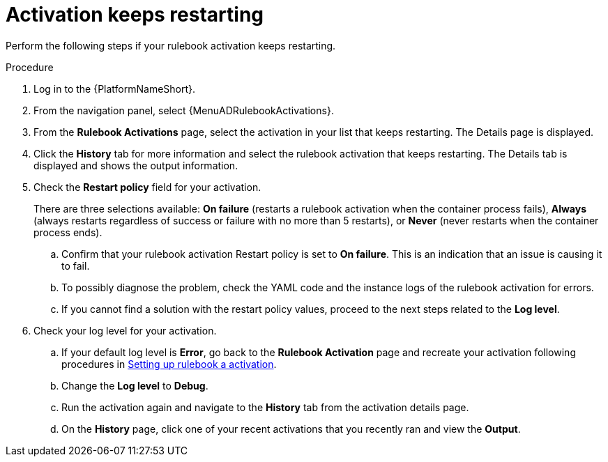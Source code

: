 [id="eda-activation-keeps-restarting"]

= Activation keeps restarting

Perform the following steps if your rulebook activation keeps restarting.

.Procedure
. Log in to the {PlatformNameShort}.
. From the navigation panel, select {MenuADRulebookActivations}.
. From the *Rulebook Activations* page, select the activation in your list that keeps restarting. The Details page is displayed.
. Click the *History* tab for more information and select the rulebook activation that keeps restarting. The Details tab is displayed and shows the output information.
. Check the *Restart policy* field for your activation. 
+
There are three selections available: *On failure* (restarts a rulebook activation when the container process fails), *Always* (always restarts regardless of success or failure with no more than 5 restarts), or *Never* (never restarts when the container process ends).
+
.. Confirm that your rulebook activation Restart policy is set to *On failure*. This is an indication that an issue is causing it to fail.
.. To possibly diagnose the problem, check the YAML code and the instance logs of the rulebook activation for errors.
.. If you cannot find a solution with the restart policy values, proceed to the next steps related to the *Log level*.
. Check your log level for your activation.
.. If your default log level is *Error*, go back to the *Rulebook Activation* page and recreate your activation following procedures in link:https://docs.redhat.com/en/documentation/red_hat_ansible_automation_platform/2.5/html/using_automation_decisions/eda-rulebook-activations#eda-set-up-rulebook-activation[Setting up rulebook a activation].
.. Change the *Log level* to *Debug*.
.. Run the activation again and navigate to the *History* tab from the activation details page.
.. On the *History* page, click one of your recent activations that you recently ran and view the *Output*.

